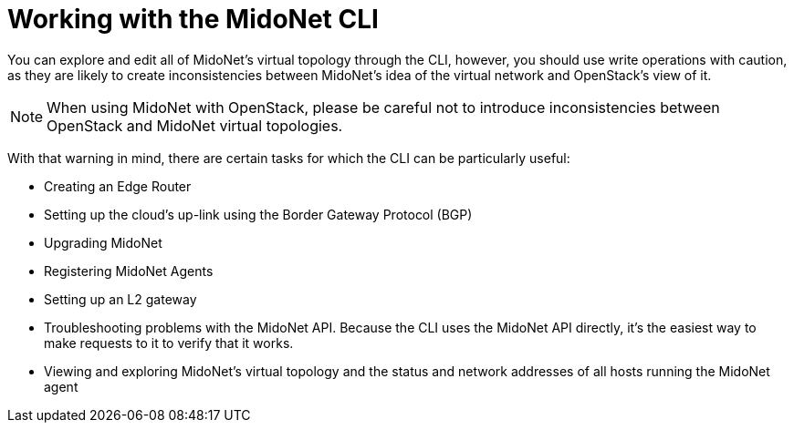 [[mn_cli]]

= Working with the MidoNet CLI

You can explore and edit all of MidoNet's virtual topology through the CLI,
however, you should use write operations with caution, as they are likely to
create inconsistencies between MidoNet's idea of the virtual network and
OpenStack's view of it.

[NOTE]
When using MidoNet with OpenStack, please be careful not to introduce
inconsistencies between OpenStack and MidoNet virtual topologies.

With that warning in mind, there are certain tasks for which the CLI can be
particularly useful:

* Creating an Edge Router

* Setting up the cloud's up-link using the Border Gateway Protocol (BGP)

* Upgrading MidoNet

* Registering MidoNet Agents

* Setting up an L2 gateway

* Troubleshooting problems with the MidoNet API. Because the CLI uses the
MidoNet API directly, it's the easiest way to make requests to it to verify that
it works.

* Viewing and exploring MidoNet's virtual topology and the status and network
addresses of all hosts running the MidoNet agent
